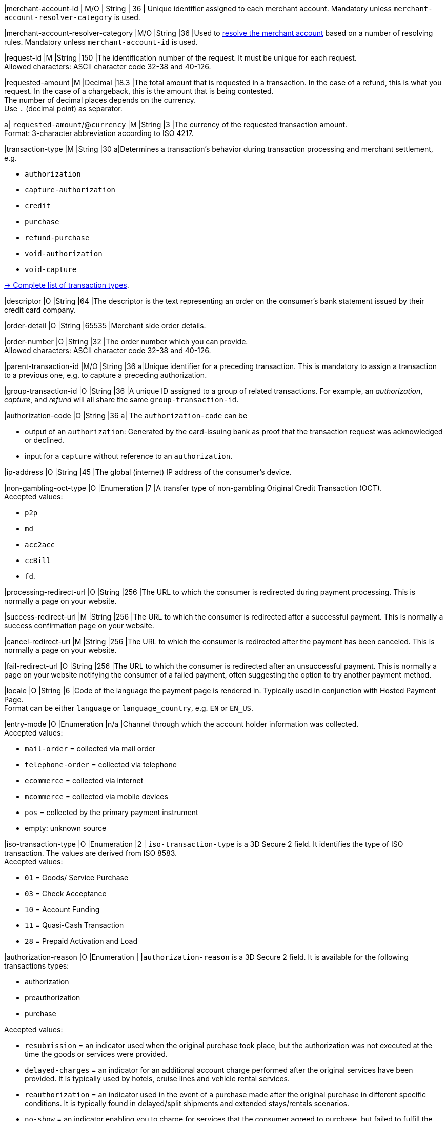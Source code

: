// This include file requires the shortcut {listname} in the link, as this include file is used in different environments.
// The shortcut guarantees that the target of the link remains in the current environment.

// tag::pm-base[]

|merchant-account-id 
| M/O 
| String 
| 36 
| Unique identifier assigned to each merchant account. 
Mandatory unless ``merchant-account-resolver-category`` is used.

|merchant-account-resolver-category 
|M/O 
|String 
|36 
|Used to <<GeneralPlatformFeatures_ResolverCategoryCode, resolve the merchant account>> based on a number of resolving rules. Mandatory unless ``merchant-account-id`` is used.

|request-id 
|M 
|String 
|150 
|The identification number of the request. It must be unique for each request. +
Allowed characters: ASCII character code 32-38 and 40-126.

|requested-amount 
|M 
|Decimal 
|18.3 
|The total amount that is requested in a transaction. In the case of a refund, this is what you request. In the case of a chargeback, this is the amount that is being contested. +
The number of decimal places depends on the currency. +
Use ``.`` (decimal point) as separator.

a| ``requested-amount``/@``currency``
|M 
|String 
|3 
|The currency of the requested transaction amount. +
Format: 3-character abbreviation according to ISO 4217.

|transaction-type 
|M 
|String 
|30 
a|Determines a transaction's behavior during transaction processing and merchant settlement, e.g. +

* ``authorization``
* ``capture-authorization``
* ``credit``
* ``purchase``
* ``refund-purchase``
* ``void-authorization``
* ``void-capture`` +

//-

<<AppendixB, -> Complete list of transaction types>>.

|descriptor 
|O 
|String 
|64 
|The descriptor is the text representing an order on the consumer's bank statement issued by their credit card company. 

|order-detail 
|O 
|String 
|65535 
|Merchant side order details.

|order-number 
|O 
|String 
|32 
|The order number which you can provide. +
Allowed characters: ASCII character code 32-38 and 40-126.

|parent-transaction-id 
|M/O 
|String 
|36 
a|Unique identifier for a preceding transaction. This is mandatory to assign a transaction to a previous one, e.g. to capture a preceding authorization. 

|group-transaction-id 
|O 
|String 
|36 
|A unique ID assigned to a group of related transactions. For example, an _authorization_, _capture_, and _refund_ will all share the same ``group-transaction-id``.

|authorization-code 
|O 
|String 
|36 
a| The ``authorization-code`` can be

* output of an ``authorization``: Generated by the card-issuing bank as proof that the transaction request was acknowledged or declined.
* input for a ``capture`` without reference to an ``authorization``.

//-

|ip-address 
|O 
|String 
|45 
|The global (internet) IP address of the consumer's device.

|non-gambling-oct-type 
|O 
|Enumeration 
|7 
|A transfer type of non-gambling Original Credit Transaction (OCT). +
Accepted values: +

* ``p2p`` 
* ``md`` 
* ``acc2acc`` 
* ``ccBill`` 
* ``fd``.

//-

|processing-redirect-url 
|O 
|String 
|256 
|The URL to which the consumer is redirected during payment processing. This is normally a page on your website.

|success-redirect-url 
|M 
|String 
|256 
|The URL to which the consumer is redirected after a successful payment. This is normally a success confirmation page on your website.

|cancel-redirect-url 
|M 
|String 
|256 
|The URL to which the consumer is redirected after the payment has been canceled. This is normally a page on your website.

|fail-redirect-url 
|O	
|String
|256	
|The URL to which the consumer is redirected after an unsuccessful payment. This is normally a page on your website notifying the consumer of a failed payment, often suggesting the option to try another payment method.

|locale 
|O 
|String 
|6 
|Code of the language the payment page is rendered in. Typically used in conjunction with Hosted Payment Page. +
Format can be either ``language`` or ``language_country``, e.g. ``EN`` or ``EN_US``. +
// Accepted countries: ``CZ``, ``DA``, ``EN``, ``DE``,
//``ES``, ``FI``, ``FR``, ``IT``, ``NL``, ``PL``, ``GR``, ``RO``, ``RU``, ``SV``, and ``TR``.

|entry-mode	
|O 
|Enumeration 
|n/a 
|Channel through which the account holder information was collected. +
Accepted values: +

* ``mail-order`` = collected via mail order +
* ``telephone-order`` = collected via telephone +
* ``ecommerce`` = collected via internet +
* ``mcommerce`` = collected via mobile devices +
* ``pos`` = collected by the primary payment instrument +
* empty: unknown source

//-

// tag::three-ds[]

|iso-transaction-type 
|O 
|Enumeration 
|2 
| ``iso-transaction-type`` is a 3D Secure 2 field. It identifies the type of ISO transaction. The values are derived from ISO 8583. +
Accepted values: +

* ``01`` = Goods/ Service Purchase +
* ``03`` = Check Acceptance +
* ``10`` = Account Funding +
* ``11`` = Quasi-Cash Transaction +
* ``28`` = Prepaid Activation and Load 

|authorization-reason
|O
|Enumeration
|
|``authorization-reason`` is a 3D Secure 2 field. It is available for the following transactions types: +

* authorization
* preauthorization 
* purchase +

Accepted values: +

* ``resubmission`` = an indicator used when the original purchase took place, but the authorization was not executed at the time the goods or services were provided.
* ``delayed-charges`` = an indicator for an additional account charge performed after the original services have been provided. It is typically used by hotels, cruise lines and vehicle rental services.
* ``reauthorization`` = an indicator used in the event of a purchase made after the original purchase in different specific conditions. It is typically found in delayed/split shipments and extended stays/rentals scenarios. 
* ``no-show`` =  an indicator enabling you to charge for services that the consumer agreed to purchase, but failed to fulfill the agreement terms.
* ``deferred-authorization`` = an indicator for cases when an authorization is completed at a later time, after the initial authorization failed/was delayed due to connectivity, system issues or other technical limitations.


//-

5+|<<{listname}_request_accountholder, account-holder>>

// end::three-ds[]

5+|<<{listname}_request_airlineindustry, airline-industry>>

// tag::three-ds[]

5+|<<{listname}_request_browser, browser>>

5+|<<{listname}_request_card, card>>

// end::three-ds[]

5+|<<{listname}_request_cardtoken, card-token>>

// end::pm-base[]

5+|<<{listname}_request_creditsenderdata, credit-sender-data>>

// tag::pm-base[]

5+|<<{listname}_request_cruiseindustry, cruise-industry>>

5+|<<{listname}_request_customfield, custom-fields.custom-field>>

5+|<<{listname}_request_device, ``device``>>

5+|<<{listname}_request_notification, notifications.notification>>

5+|<<{listname}_request_orderitem, order-items.order-item>>

5+|<<{listname}_request_paymentmethod, payment-methods.payment-method>>

// tag::three-ds[]

5+|<<{listname}_request_periodic, periodic>>

5+|<<{listname}_request_riskinfo, risk-info>>

5+|<<{listname}_request_shipping, shipping>> 

// end::three-ds[]

// end::pm-base[]

5+|<<{listname}_request_submerchantinfo, sub-merchant-info>>

// tag::three-ds[]

// tag::pm-base[]

5+|<<{listname}_request_threed, three-d>>

// end::pm-base[]

// end::three-ds[]

//-
